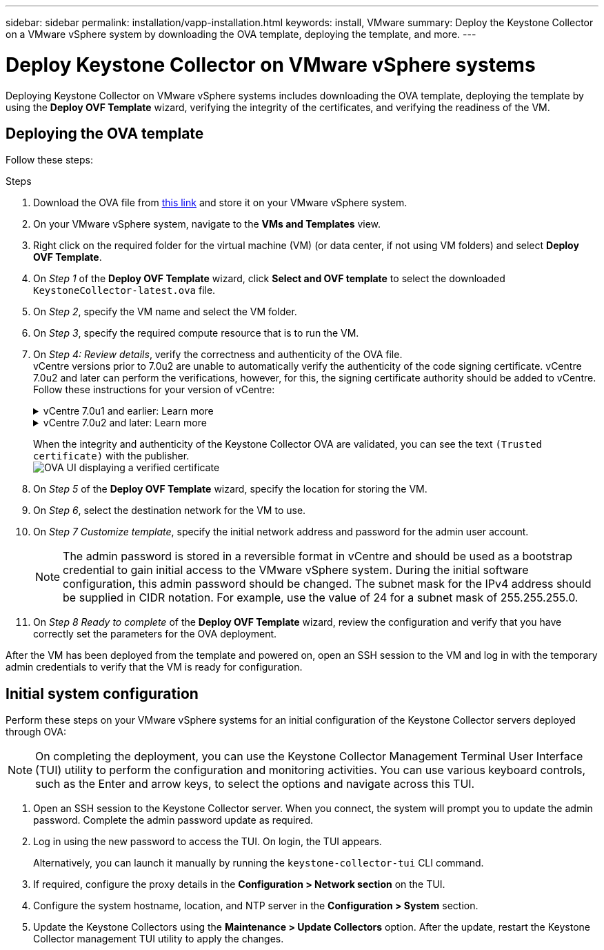 ---
sidebar: sidebar
permalink: installation/vapp-installation.html
keywords: install, VMware
summary: Deploy the Keystone Collector on a VMware vSphere system by downloading the OVA template, deploying the template, and more.
---

= Deploy Keystone Collector on VMware vSphere systems
:hardbreaks:
:nofooter:
:icons: font
:linkattrs:
:imagesdir: ../media/

[.lead]
Deploying Keystone Collector on VMware vSphere systems includes downloading the OVA template, deploying the template by using the *Deploy OVF Template* wizard, verifying the integrity of the certificates, and verifying the readiness of the VM.

== Deploying the OVA template
Follow these steps:

.Steps

. Download the OVA file from https://keystone.netapp.com/downloads/KeystoneCollector-latest.ova[this link^] and store it on your VMware vSphere system.
. On your VMware vSphere system, navigate to the *VMs and Templates* view. 
. Right click on the required folder for the virtual machine (VM) (or data center, if not using VM folders) and select *Deploy OVF Template*.
. On _Step 1_ of the *Deploy OVF Template* wizard, click *Select and OVF template* to select the downloaded `KeystoneCollector-latest.ova` file.
. On _Step 2_, specify the VM name and select the VM folder.
. On _Step 3_, specify the required compute resource that is to run the VM.
. On _Step 4: Review details_, verify the correctness and authenticity of the OVA file. 
vCentre versions prior to 7.0u2 are unable to automatically verify the authenticity of the code signing certificate. vCentre 7.0u2 and later can perform the verifications, however, for this, the signing certificate authority should be added to vCentre. Follow these instructions for your version of vCentre:
+
.vCentre 7.0u1 and earlier: Learn more
[%collapsible]
====
vCentre validates the integrity of the OVA file contents and that a valid code-signing digest is provided for the files contained in the OVA file. However, it does not validate the authenticity of the code-signing certificate. For verifying the integrity, you should download the full signing digest certificate, and verify it against the public certificate published by Keystone.

.. Click the *Publisher* link to download the full signing digest certificate.
.. Download the _Keystone Billing_ public certificate from https://keystone.netapp.com/downloads/OVA-SSL-NetApp-Keystone-20221101.pem[this link^].
.. Verify the authenticity of the OVA signing certificate against the public certificate by using OpenSSL:
`openssl verify -CAfile OVA-SSL-NetApp-Keystone-20221101.pem keystone-collector.cert`
====
+
.vCentre 7.0u2 and later: Learn more
[%collapsible]
====
7.0u2 and later versions of vCenter are capable of validating the integrity of the OVA file contents and the authenticity of the code-signing certificate, when a valid code-signing digest is provided. The vCenter root trust store contains only VMware certificates. NetApp uses Entrust as a certifying authority, and those certificates need to be added to the vCenter trust store.

.. Download the code-signing CA certificate from Entrust https://web.entrust.com/subca-certificates/OVCS2-CSBR1-crosscert.cer[here^].
.. Follow the steps in the `Resolution` section of this knowledge base (KB) article: https://kb.vmware.com/s/article/84240[^].
====
When the integrity and authenticity of the Keystone Collector OVA are validated, you can see the text `(Trusted certificate)` with the publisher.
image:ova-deploy.png[OVA UI displaying a verified certificate]
+
. On _Step 5_ of the *Deploy OVF Template* wizard, specify the location for storing the VM.
. On _Step 6_, select the destination network for the VM to use.
. On _Step 7 Customize template_, specify the initial network address and password for the admin user account. 
[NOTE]
The admin password is stored in a reversible format in vCentre and should be used as a bootstrap credential to gain initial access to the VMware vSphere system. During the initial software configuration, this admin password should be changed. The subnet mask for the IPv4 address should be supplied in CIDR notation. For example, use the value of 24 for a subnet mask of 255.255.255.0.
. On _Step 8 Ready to complete_ of the *Deploy OVF Template* wizard, review the configuration and verify that you have correctly set the parameters for the OVA deployment.

After the VM has been deployed from the template and powered on, open an SSH session to the VM and log in with the temporary admin credentials to verify that the VM is ready for configuration.


== Initial system configuration
Perform these steps on your VMware vSphere systems for an initial configuration of the Keystone Collector servers deployed through OVA:

[NOTE]
On completing the deployment, you can use the Keystone Collector Management Terminal User Interface (TUI) utility to perform the configuration and monitoring activities. You can use various keyboard controls, such as the Enter and arrow keys, to select the options and navigate across this TUI.

. Open an SSH session to the Keystone Collector server. When you connect, the system will prompt you to update the admin password. Complete the admin password update as required.
. Log in using the new password to access the TUI.  On login, the TUI appears.
+
Alternatively, you can launch it manually by running the `keystone-collector-tui` CLI command.
. If required, configure the proxy details in the *Configuration > Network section* on the TUI.
. Configure the system hostname, location, and NTP server in the *Configuration > System* section.
. Update the Keystone Collectors using the *Maintenance > Update Collectors* option. After the update, restart the Keystone Collector management TUI utility to apply the changes.
